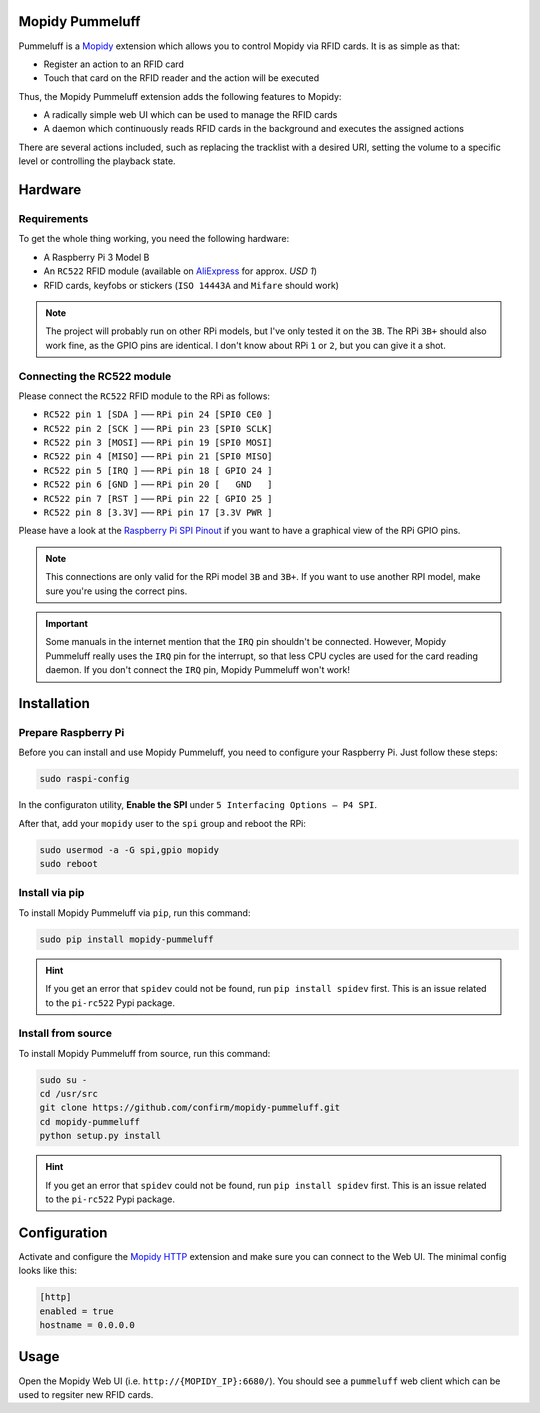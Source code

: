 Mopidy Pummeluff
================

Pummeluff is a `Mopidy <http://www.mopidy.com/>`_ extension which allows you to control Mopidy via RFID cards. It is as simple as that:

- Register an action to an RFID card
- Touch that card on the RFID reader and the action will be executed 

Thus, the Mopidy Pummeluff extension adds the following features to Mopidy:

- A radically simple web UI which can be used to manage the RFID cards
- A daemon which continuously reads RFID cards in the background and executes the assigned actions

There are several actions included, such as replacing the tracklist with a desired URI, setting the volume to a specific level or controlling the playback state.

Hardware
========

Requirements
------------

To get the whole thing working, you need the following hardware:

- A Raspberry Pi 3 Model B
- An ``RC522`` RFID module (available on `AliExpress <https://www.aliexpress.com/wholesale?SearchText=rc522>`_ for approx. *USD 1*)
- RFID cards, keyfobs or stickers (``ISO 14443A`` and ``Mifare`` should work)

.. note::

    The project will probably run on other RPi models, but I've only tested it on the ``3B``. The RPi ``3B+`` should also work fine, as the GPIO pins are identical. I don't know about RPi ``1`` or ``2``, but you can give it a shot.

Connecting the RC522 module
---------------------------

Please connect the ``RC522`` RFID module to the RPi as follows:

- ``RC522 pin 1 [SDA ]`` ––– ``RPi pin 24 [SPI0 CE0 ]``
- ``RC522 pin 2 [SCK ]`` ––– ``RPi pin 23 [SPI0 SCLK]``
- ``RC522 pin 3 [MOSI]`` ––– ``RPi pin 19 [SPI0 MOSI]``
- ``RC522 pin 4 [MISO]`` ––– ``RPi pin 21 [SPI0 MISO]``
- ``RC522 pin 5 [IRQ ]`` ––– ``RPi pin 18 [ GPIO 24 ]``
- ``RC522 pin 6 [GND ]`` ––– ``RPi pin 20 [   GND   ]``
- ``RC522 pin 7 [RST ]`` ––– ``RPi pin 22 [ GPIO 25 ]``
- ``RC522 pin 8 [3.3V]`` ––– ``RPi pin 17 [3.3V PWR ]``

Please have a look at the `Raspberry Pi SPI Pinout <https://pinout.xyz/pinout/spi>`_ if you want to have a graphical view of the RPi GPIO pins. 

.. note::
    
    This connections are only valid for the RPi model ``3B`` and ``3B+``. If you want to use another RPI model, make sure you're using the correct pins.

.. important::

    Some manuals in the internet mention that the ``IRQ`` pin shouldn't be connected.
    However, Mopidy Pummeluff really uses the ``IRQ`` pin for the interrupt, so that less CPU cycles are used for the card reading daemon. If you don't connect the ``IRQ`` pin, Mopidy Pummeluff won't work!

Installation
============

Prepare Raspberry Pi
--------------------

Before you can install and use Mopidy Pummeluff, you need to configure your Raspberry Pi.
Just follow these steps:

.. code-block:: bash

    sudo raspi-config

In the configuraton utility, **Enable the SPI** under ``5 Interfacing Options – P4 SPI``.

After that, add your ``mopidy`` user to the ``spi`` group and reboot the RPi:

.. code-block:: bash

    sudo usermod -a -G spi,gpio mopidy
    sudo reboot

Install via pip
---------------

To install Mopidy Pummeluff via ``pip``, run this command:

.. code-block:: bash

    sudo pip install mopidy-pummeluff

.. hint::

    If you get an error that ``spidev`` could not be found, run ``pip install spidev`` first. This is an issue related to the ``pi-rc522`` Pypi package.

Install from source
-------------------

To install Mopidy Pummeluff from source, run this command:

.. code-block:: bash

    sudo su -
    cd /usr/src
    git clone https://github.com/confirm/mopidy-pummeluff.git
    cd mopidy-pummeluff
    python setup.py install

.. hint::

    If you get an error that ``spidev`` could not be found, run ``pip install spidev`` first. This is an issue related to the ``pi-rc522`` Pypi package.

Configuration
=============

Activate and configure the `Mopidy HTTP <https://docs.mopidy.com/en/latest/ext/http/>`_ extension and make sure you can connect to the Web UI. The minimal config looks like this:

.. code-block::

    [http]
    enabled = true
    hostname = 0.0.0.0

Usage
=====

Open the Mopidy Web UI (i.e. ``http://{MOPIDY_IP}:6680/``).
You should see a ``pummeluff`` web client which can be used to regsiter new RFID cards.